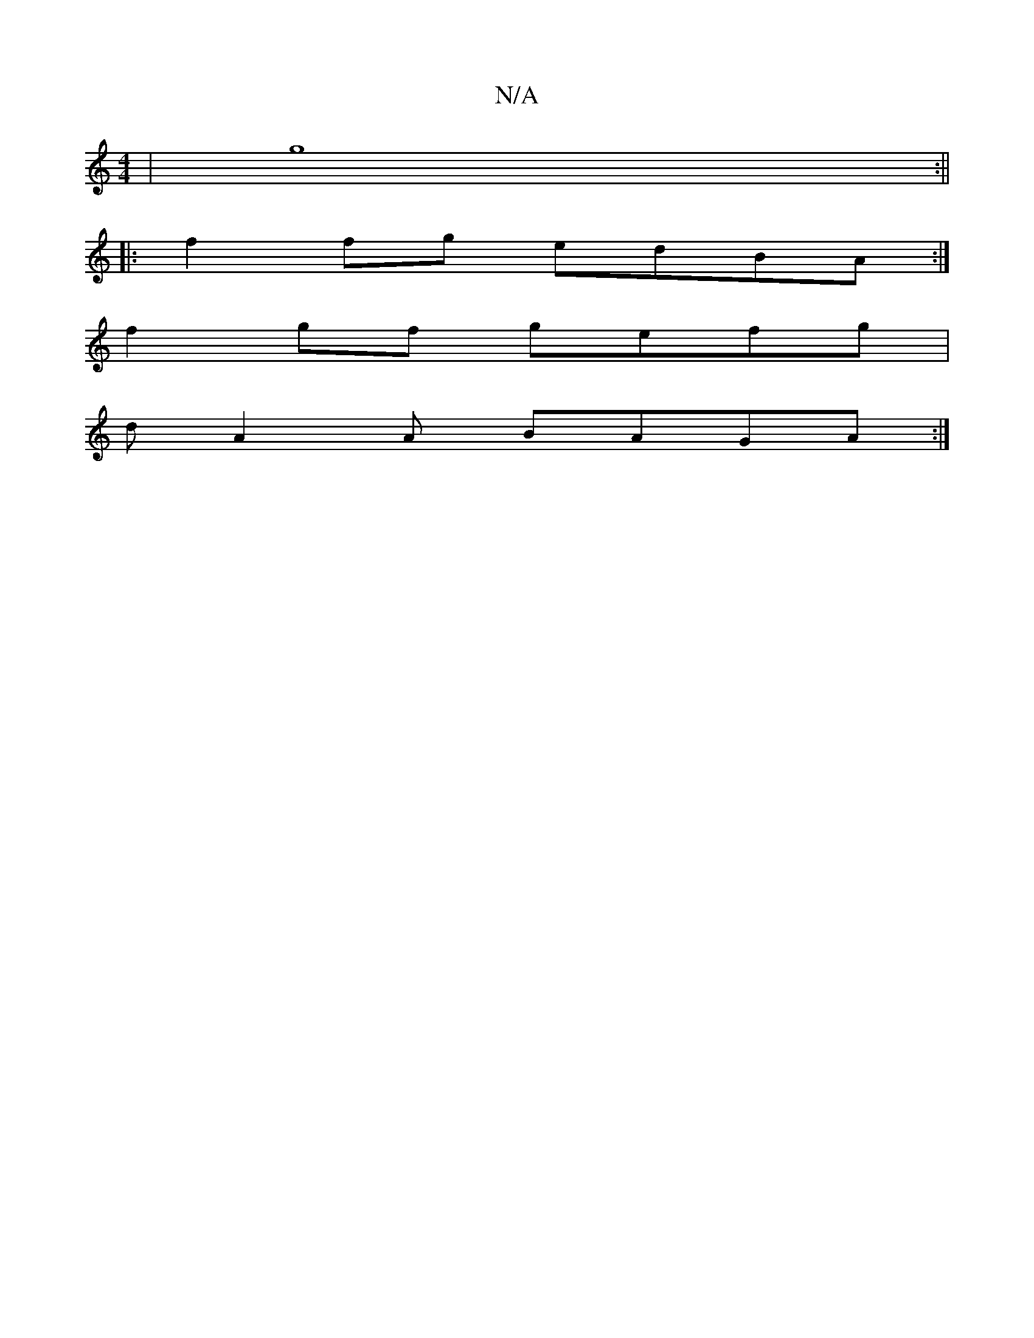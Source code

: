 X:1
T:N/A
M:4/4
R:N/A
K:Cmajor
|g8:||
|:f2 fg edBA:|
f2gf gefg|
dA2A BAGA :|

Bc B G3 A3:|
gec d3 :|
|: Ac |d ed |dFAd |
E E3 EFE|]

|: A3 BAG :|
|GA BA GFGE | FEFE G2 | B3 d edAG | F4 dede |dBAB cd^cd|eaag fede:|2 Bd^af d2cd|efge 